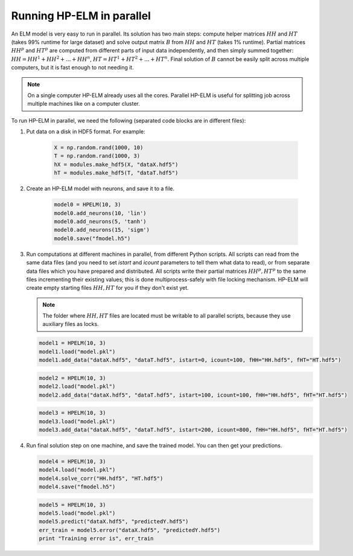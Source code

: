 .. _parallel:

Running HP-ELM in parallel
==========================


An ELM model is very easy to run in parallel. Its solution has two main steps: compute helper matrices :math:`HH`
and :math:`HT` (takes 99% runtime for large dataset) and solve output matrix :math:`B` from :math:`HH` and :math:`HT`
(takes 1% runtime). Partial matrices :math:`HH^p` and :math:`HT^p` are computed from different parts of input data
independently, and then simply summed together: :math:`HH = HH^1 + HH^2 + ... + HH^n`, :math:`HT = HT^1 + HT^2 + ... + HT^n`.
Final solution of :math:`B` cannot be easily split across multiple computers, but it is fast enough to not needing it.

.. note::
    On a single computer HP-ELM already uses all the cores. Parallel HP-ELM is useful for splitting job across
    multiple machines like on a computer cluster.


To run HP-ELM in parallel, we need the following (separated code blocks are in different files):

1. Put data on a disk in HDF5 format. For example:

    .. code:: python

        X = np.random.rand(1000, 10)
        T = np.random.rand(1000, 3)
        hX = modules.make_hdf5(X, "dataX.hdf5")
        hT = modules.make_hdf5(T, "dataT.hdf5")

2. Create an HP-ELM model with neurons, and save it to a file.

    .. code:: python

        model0 = HPELM(10, 3)
        model0.add_neurons(10, 'lin')
        model0.add_neurons(5, 'tanh')
        model0.add_neurons(15, 'sigm')
        model0.save("fmodel.h5")

3. Run computations at different machines in parallel, from different Python scripts. All scripts can read from the same
   data files (and you need to set `istart` and `icount` parameters to tell them what data to read), or from separate
   data files which you have prepared and distributed. All scripts write their partial matrices :math:`HH^p, HT^p` to
   the same files incrementing their existing values; this is done multiprocess-safely with file locking mechanism.
   HP-ELM will create empty starting files :math:`HH, HT` for you if they don't exist yet.

   .. note::
        The folder where :math:`HH, HT` files are located must be writable to all parallel scripts, because they use
        auxiliary files as locks.

   .. code:: python

        model1 = HPELM(10, 3)
        model1.load("model.pkl")
        model1.add_data("dataX.hdf5", "dataT.hdf5", istart=0, icount=100, fHH="HH.hdf5", fHT="HT.hdf5")

   .. code:: python

        model2 = HPELM(10, 3)
        model2.load("model.pkl")
        model2.add_data("dataX.hdf5", "dataT.hdf5", istart=100, icount=100, fHH="HH.hdf5", fHT="HT.hdf5")

   .. code:: python

        model3 = HPELM(10, 3)
        model3.load("model.pkl")
        model3.add_data("dataX.hdf5", "dataT.hdf5", istart=200, icount=800, fHH="HH.hdf5", fHT="HT.hdf5")

4. Run final solution step on one machine, and save the trained model. You can then get your predictions.

   .. code:: python

        model4 = HPELM(10, 3)
        model4.load("model.pkl")
        model4.solve_corr("HH.hdf5", "HT.hdf5")
        model4.save("fmodel.h5")

   .. code:: python

        model5 = HPELM(10, 3)
        model5.load("model.pkl")
        model5.predict("dataX.hdf5", "predictedY.hdf5")
        err_train = model5.error("dataX.hdf5", "predictedY.hdf5")
        print "Training error is", err_train
